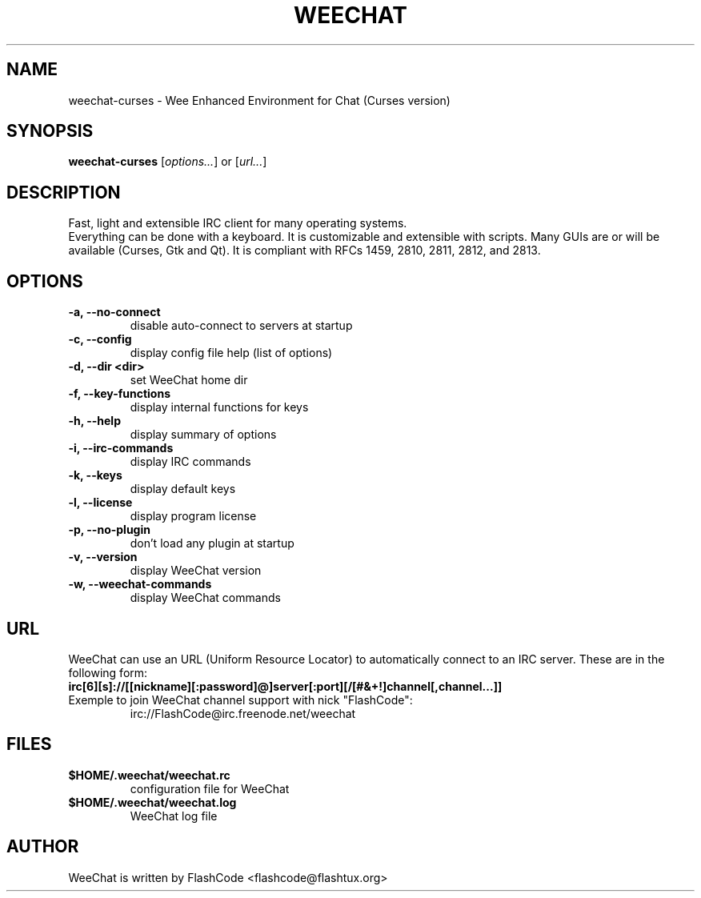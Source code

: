 .TH WEECHAT 1 "September 2007" "FlashCode"

.SH NAME
weechat-curses \- Wee Enhanced Environment for Chat (Curses version)

.SH SYNOPSIS
.B weechat-curses
.RI [ options... ]
or
.RI [ url... ]
.br

.SH DESCRIPTION
Fast, light and extensible IRC client for many operating systems.
.br
Everything can be done with a keyboard. It is customizable and extensible with scripts.
Many GUIs are or will be available (Curses, Gtk and Qt).
It is compliant with RFCs 1459, 2810, 2811, 2812, and 2813.

.SH OPTIONS
.TP
.B \-a, \-\-no\-connect
.br
disable auto-connect to servers at startup
.TP
.B \-c, \-\-config
.br
display config file help (list of options)
.TP
.B \-d, \-\-dir <dir>
.br
set WeeChat home dir
.TP
.B \-f, \-\-key\-functions
.br
display internal functions for keys
.TP
.B \-h, \-\-help
.br
display summary of options
.TP
.B \-i, \-\-irc\-commands
.br
display IRC commands
.TP
.B \-k, \-\-keys
.br
display default keys
.TP
.B \-l, \-\-license
.br
display program license
.TP
.B \-p, \-\-no\-plugin
.br
don't load any plugin at startup
.TP
.B \-v, \-\-version
.br
display WeeChat version
.TP
.B \-w, \-\-weechat\-commands
.br
display WeeChat commands

.SH URL
WeeChat can use an URL (Uniform Resource Locator) to automatically connect
to an IRC server. These are in the following form:
.TP
.B irc[6][s]://[[nickname][:password]@]server[:port][/[#&+!]channel[,channel...]]
.TP
Exemple to join WeeChat channel support with nick "FlashCode":
irc://FlashCode@irc.freenode.net/weechat

.SH FILES
.TP
.B $HOME/.weechat/weechat.rc
configuration file for WeeChat
.TP
.B $HOME/.weechat/weechat.log
WeeChat log file

.SH AUTHOR
WeeChat is written by FlashCode <flashcode@flashtux.org>
.br
WeeChat on the web:
.UR
http://weechat.flashtux.org/
.br
Get support there:
.UR
http://weechat.flashtux.org/support.php
.UE

